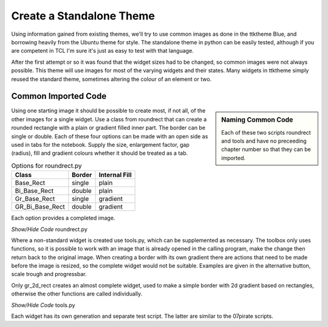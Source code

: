 ﻿Create a Standalone Theme
=========================

Using information gained from existing themes, we'll try to use common images
as done in the ttktheme Blue, and borrowing heavily from the Ubuntu theme for
style. The standalone theme in python can be easily tested, although if you 
are competent in TCL I'm sure it's just as easy to test with that language.

After the first attempt or so it was found that the widget sizes had to be 
changed, so common images were not always possible. This 
theme will use images for most of the varying widgets and their states. Many 
widgets in ttktheme simply reused the standard theme, sometimes altering the
colour of an element or two. 

Common Imported Code
--------------------

.. sidebar:: Naming Common Code

   Each of these two scripts roundrect and tools and have no preceeding chapter 
   number so that they can be imported.

Using one starting image it should be possible to create most, if not all, of 
the other images for a single widget. Use a class from roundrect
that can create a rounded rectangle with a plain or gradient filled inner 
part. The border can be single or double. Each of these four options 
can be made with an open side as used in tabs for the notebook. Supply the 
size, enlargement factor, gap (radius), fill and gradient colours whether it 
should be treated as a tab.

.. table:: Options for roundrect.py

   =============== ======== =============
   Class           Border   Internal Fill
   =============== ======== =============
   Base_Rect         single plain
   Bi_Base_Rect      double plain
   Gr_Base_Rect      single gradient
   GR_Bi_Base_Rect   double gradient
   =============== ======== =============

Each option provides a completed image.

.. container:: toggle

   .. container:: header

       *Show/Hide Code* roundrect.py

   .. literalinclude:: ../examples/roundrect.py

Where a non-standard widget is created use tools.py, which can be supplemented
as necessary. The toolbox only uses functions, so it is possible to 
work with an image that is already opened in the calling program, make the 
change then return back to the original image. When creating a border with
its own gradient there are actions that need to be made before the image is
resized, so the complete widget would not be suitable. Examples are given in
the alternative button, scale trough and progressbar.

Only gr_2d_rect creates an almost complete widget, used to make a simple
border with 2d gradient based on rectangles, otherwise the other functions
are called individually.  

.. container:: toggle

   .. container:: header

       *Show/Hide Code* tools.py

   .. literalinclude:: ../examples/tools.py

Each widget has its own generation and separate test script. The latter are 
similar to the 07pirate scripts. 
